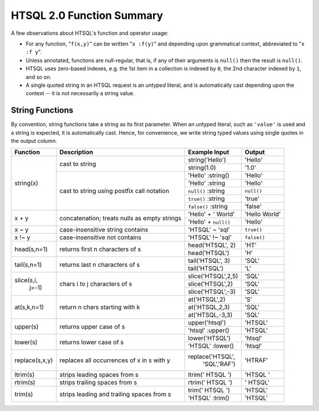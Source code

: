 ==============================
  HTSQL 2.0 Function Summary
==============================

A few observations about HTSQL's function and operator usage:

* For any function, "``f(x,y)``" can be written "``x :f(y)``" and
  depending upon grammatical context, abbreviated to "``x :f y``". 

* Unless annotated, functions are null-regular, that is, if any of 
  their arguments is ``null()`` then the result is ``null()``.

* HTSQL uses zero-based indexes, e.g. the 1st item in a collection is 
  indexed by ``0``, the 2nd character indexed by ``1``, and so on. 

* A single quoted string in an HTSQL request is an *untyped* literal,
  and is automatically cast depending upon the context -- it is not
  necessarily a string value.

String Functions
================

By convention, string functions take a string as its first parameter.
When an untyped literal, such as ``'value'`` is used and a string is
expected, it is automatically cast.  Hence, for convenience, we write
string typed values using single quotes in the output column.

+----------------+------------------+----------------------+---------------+
| Function       | Description      | Example Input        | Output        |
+================+==================+======================+===============+
| string(x)      | cast to string   | string('Hello')      | 'Hello'       |
|                |                  +----------------------+---------------+
|                |                  | string(1.0)          | '1.0'         |
|                +------------------+----------------------+---------------+
|                | cast to string   | 'Hello' :string()    | 'Hello'       |
|                | using postfix    +----------------------+---------------+
|                | call notation    | 'Hello' :string      | 'Hello'       |
|                |                  +----------------------+---------------+
|                |                  | ``null()`` :string   | ``null()``    |
|                |                  +----------------------+---------------+
|                |                  | ``true()`` :string   | 'true'        |
|                |                  +----------------------+---------------+
|                |                  | ``false()`` :string  | 'false'       |
+----------------+------------------+----------------------+---------------+
| x + y          | concatenation;   | 'Hello' + ' World'   | 'Hello World' |
|                | treats nulls as  +----------------------+---------------+
|                | empty strings    | 'Hello' + ``null()`` | 'Hello'       |
+----------------+------------------+----------------------+---------------+
| x ~ y          | case-insensitive | 'HTSQL' ~ 'sql'      | ``true()``    |
|                | string contains  |                      |               |
+----------------+------------------+----------------------+---------------+
| x !~ y         | case-insensitive | 'HTSQL' !~ 'sql'     | ``false()``   |
|                | not contains     |                      |               |
+----------------+------------------+----------------------+---------------+
| head(s,n=1)    | returns first n  | head('HTSQL', 2)     | 'HT'          |
|                | characters of s  +----------------------+---------------+
|                |                  | head('HTSQL')        | 'H'           |
+----------------+------------------+----------------------+---------------+
| tail(s,n=1)    | returns last n   | tail('HTSQL', 3)     | 'SQL'         |
|                | characters of s  +----------------------+---------------+
|                |                  | tail('HTSQL')        | 'L'           |
+----------------+------------------+----------------------+---------------+
| slice(s,i,     | chars i to j     | slice('HTSQL',2,5)   | 'SQL'         |
|       j=-1)    | characters of s  +----------------------+---------------+
|                |                  | slice('HTSQL',2)     | 'SQL'         |
|                |                  +----------------------+---------------+
|                |                  | slice('HTSQL',-3)    | 'SQL'         |
+----------------+------------------+----------------------+---------------+
| at(s,k,n=1)    | return n chars   | at('HTSQL',2)        | 'S'           |
|                | starting with k  +----------------------+---------------+
|                |                  | at('HTSQL,2,3)       | 'SQL'         |
|                |                  +----------------------+---------------+
|                |                  | at('HTSQL,-3,3)      | 'SQL'         |
+----------------+------------------+----------------------+---------------+
| upper(s)       | returns upper    | upper('htsql')       | 'HTSQL'       |
|                | case of s        +----------------------+---------------+
|                |                  | 'htsql' :upper()     | 'HTSQL'       |
+----------------+------------------+----------------------+---------------+
| lower(s)       | returns lower    | lower('HTSQL')       | 'htsql'       |
|                | case of s        +----------------------+---------------+
|                |                  | 'HTSQL' :lower()     | 'htsql'       |
+----------------+------------------+----------------------+---------------+
| replace(s,x,y) | replaces all     | replace('HTSQL',     | 'HTRAF'       |
|                | occurrences of x |         'SQL','RAF') |               |
|                | in s with y      |                      |               |
+----------------+------------------+----------------------+---------------+
| ltrim(s)       | strips leading   | ltrim('  HTSQL  ')   | 'HTSQL  '     |
|                | spaces from s    |                      |               |
+----------------+------------------+----------------------+---------------+
| rtrim(s)       | strips trailing  | rtrim('  HTSQL  ')   | '  HTSQL'     |
|                | spaces from s    |                      |               |
+----------------+------------------+----------------------+---------------+
| trim(s)        | strips leading   | trim('  HTSQL  ')    | 'HTSQL'       |
|                | and trailing     +----------------------+---------------+
|                | spaces from s    | 'HTSQL' :trim()      | 'HTSQL'       |
+----------------+------------------+----------------------+---------------+

